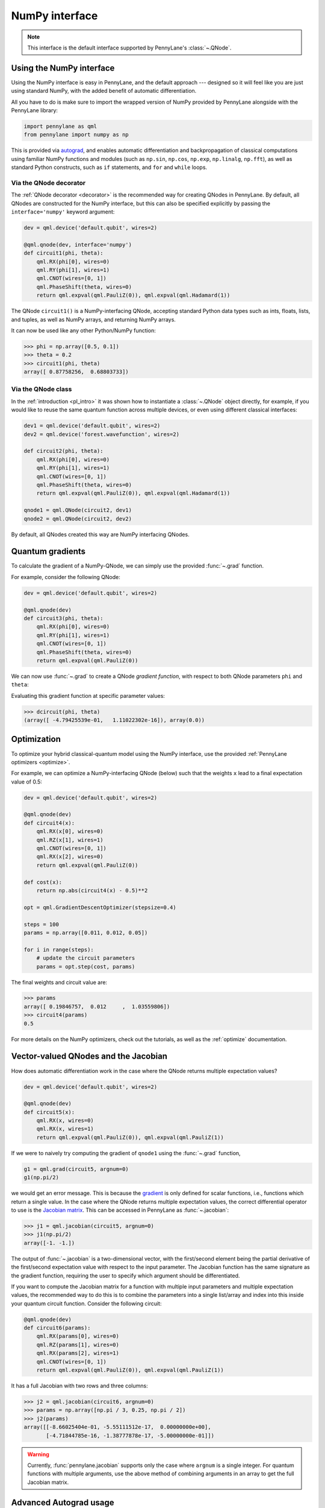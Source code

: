 .. _numpy_interface:

NumPy interface
***************

.. note:: This interface is the default interface supported by PennyLane's :class:`~.QNode`.


Using the NumPy interface
-------------------------

Using the NumPy interface is easy in PennyLane, and the default approach ---
designed so it will feel like you are just using standard NumPy, with the
added benefit of automatic differentiation.

All you have to do is make sure to import the wrapped version of NumPy
provided by PennyLane alongside with the PennyLane library:

.. code::

    import pennylane as qml
    from pennylane import numpy as np

This is provided via `autograd <https://github.com/HIPS/autograd>`_, and enables
automatic differentiation and backpropagation of classical computations using familiar
NumPy functions and modules (such as ``np.sin``, ``np.cos``, ``np.exp``, ``np.linalg``,
``np.fft``), as well as standard Python constructs, such as ``if`` statements, and ``for``
and ``while`` loops.


Via the QNode decorator
^^^^^^^^^^^^^^^^^^^^^^^

The :ref:`QNode decorator <decorator>` is the recommended way for creating QNodes
in PennyLane. By default, all QNodes are constructed for the NumPy interface,
but this can also be specified explicitly by passing the ``interface='numpy'`` keyword argument:

.. code-block:: python

    dev = qml.device('default.qubit', wires=2)

    @qml.qnode(dev, interface='numpy')
    def circuit1(phi, theta):
        qml.RX(phi[0], wires=0)
        qml.RY(phi[1], wires=1)
        qml.CNOT(wires=[0, 1])
        qml.PhaseShift(theta, wires=0)
        return qml.expval(qml.PauliZ(0)), qml.expval(qml.Hadamard(1))

The QNode ``circuit1()`` is a NumPy-interfacing QNode, accepting standard Python
data types such as ints, floats, lists, and tuples, as well as NumPy arrays, and
returning NumPy arrays.

It can now be used like any other Python/NumPy function:

>>> phi = np.array([0.5, 0.1])
>>> theta = 0.2
>>> circuit1(phi, theta)
array([ 0.87758256,  0.68803733])

Via the QNode class
^^^^^^^^^^^^^^^^^^^

In the :ref:`introduction <pl_intro>` it was shown how to instantiate a :class:`~.QNode`
object directly, for example, if you would like to reuse the same quantum function across
multiple devices, or even using different classical interfaces:

.. code-block:: python

    dev1 = qml.device('default.qubit', wires=2)
    dev2 = qml.device('forest.wavefunction', wires=2)

    def circuit2(phi, theta):
        qml.RX(phi[0], wires=0)
        qml.RY(phi[1], wires=1)
        qml.CNOT(wires=[0, 1])
        qml.PhaseShift(theta, wires=0)
        return qml.expval(qml.PauliZ(0)), qml.expval(qml.Hadamard(1))

    qnode1 = qml.QNode(circuit2, dev1)
    qnode2 = qml.QNode(circuit2, dev2)

By default, all QNodes created this way are NumPy interfacing QNodes.


Quantum gradients
-----------------

To calculate the gradient of a NumPy-QNode, we can simply use the provided
:func:`~.grad` function.

For example, consider the following QNode:

.. code-block:: python

    dev = qml.device('default.qubit', wires=2)

    @qml.qnode(dev)
    def circuit3(phi, theta):
        qml.RX(phi[0], wires=0)
        qml.RY(phi[1], wires=1)
        qml.CNOT(wires=[0, 1])
        qml.PhaseShift(theta, wires=0)
        return qml.expval(qml.PauliZ(0))

We can now use :func:`~.grad` to create a QNode *gradient function*,
with respect to both QNode parameters ``phi`` and ``theta``:

.. code::
    phi = np.array([0.5, 0.1])
    theta = 0.2
    dcircuit = qml.grad(circuit3, argnum=[0, 1])

Evaluating this gradient function at specific parameter values:

>>> dcircuit(phi, theta)
(array([ -4.79425539e-01,   1.11022302e-16]), array(0.0))



Optimization
------------

To optimize your hybrid classical-quantum model using the NumPy interface,
use the provided :ref:`PennyLane optimizers <optimize>`.

For example, we can optimize a NumPy-interfacing QNode (below) such that the weights ``x``
lead to a final expectation value of 0.5:

.. code-block:: python

    dev = qml.device('default.qubit', wires=2)

    @qml.qnode(dev)
    def circuit4(x):
        qml.RX(x[0], wires=0)
        qml.RZ(x[1], wires=1)
        qml.CNOT(wires=[0, 1])
        qml.RX(x[2], wires=0)
        return qml.expval(qml.PauliZ(0))

    def cost(x):
        return np.abs(circuit4(x) - 0.5)**2

    opt = qml.GradientDescentOptimizer(stepsize=0.4)

    steps = 100
    params = np.array([0.011, 0.012, 0.05])

    for i in range(steps):
        # update the circuit parameters
        params = opt.step(cost, params)

The final weights and circuit value are:

>>> params
array([ 0.19846757,  0.012     ,  1.03559806])
>>> circuit4(params)
0.5

For more details on the NumPy optimizers, check out the tutorials, as well as the
:ref:`optimize` documentation.



Vector-valued QNodes and the Jacobian
-------------------------------------

How does automatic differentiation work in the case where the QNode returns multiple expectation values?

.. code::

    dev = qml.device('default.qubit', wires=2)

    @qml.qnode(dev)
    def circuit5(x):
        qml.RX(x, wires=0)
        qml.RX(x, wires=1)
        return qml.expval(qml.PauliZ(0)), qml.expval(qml.PauliZ(1))

If we were to naively try computing the gradient of ``qnode1`` using the :func:`~.grad` function,

.. code::

    g1 = qml.grad(circuit5, argnum=0)
    g1(np.pi/2)

we would get an error message. This is because the `gradient <https://en.wikipedia.org/wiki/Gradient>`_ is
only defined for scalar functions, i.e., functions which return a single value. In the case where the QNode
returns multiple expectation values, the correct differential operator to use is
the `Jacobian matrix <https://en.wikipedia.org/wiki/Jacobian_matrix_and_determinant>`_.
This can be accessed in PennyLane as :func:`~.jacobian`:

>>> j1 = qml.jacobian(circuit5, argnum=0)
>>> j1(np.pi/2)
array([-1. -1.])


The output of :func:`~.jacobian` is a two-dimensional vector, with the first/second element being
the partial derivative of the first/second expectation value with respect to the input parameter.
The Jacobian function has the same signature as the gradient function, requiring the user to specify
which argument should be differentiated.

If you want to compute the Jacobian matrix for a function with multiple input parameters
and multiple expectation values, the recommended way to do this is to combine the parameters
into a single list/array and index into this inside your quantum circuit function.
Consider the following circuit:

.. code-block:: python

    @qml.qnode(dev)
    def circuit6(params):
        qml.RX(params[0], wires=0)
        qml.RZ(params[1], wires=0)
        qml.RX(params[2], wires=1)
        qml.CNOT(wires=[0, 1])
        return qml.expval(qml.PauliZ(0)), qml.expval(qml.PauliZ(1))

It has a full Jacobian with two rows and three columns:

>>> j2 = qml.jacobian(circuit6, argnum=0)
>>> params = np.array([np.pi / 3, 0.25, np.pi / 2])
>>> j2(params)
array([[-8.66025404e-01, -5.55111512e-17,  0.00000000e+00],
       [-4.71844785e-16, -1.38777878e-17, -5.00000000e-01]])

.. warning::

    Currently, :func:`pennylane.jacobian` supports only the case where
    ``argnum`` is a single integer. For quantum functions with multiple arguments,
    use the above method of combining arguments in an array to get the full Jacobian matrix.


Advanced Autograd usage
-----------------------

The PennyLane NumPy interface leverages the Python library `autograd <https://github.com/HIPS/autograd>`_ to enable automatic differentiation of NumPy code, and extends it to provide gradients of quantum circuit functions encapsulated in QNodes. In order to make NumPy code differentiable, Autograd provides a wrapped version of NumPy (exposed in PennyLane as :code:`pennylane.numpy`).

As stated in other sections, using this interface, any hybrid computation should be coded using the wrapped version of NumPy provided by PennyLane. **If you accidentally import the vanilla version of NumPy, your code will not be automatically differentiable.**

Because of the way autograd wraps NumPy, the PennyLane NumPy interface does not require users to learn a new mini-language for declaring classical computations, or invoke awkward language-dependent functions which replicate basic python control-flow statements (``if`` statements, loops, etc.). Users can continue using many of the standard numerical programming practices common in Python and NumPy.

That being said, autograd's coverage of NumPy is not complete. It is best to consult the `autograd docs <https://github.com/HIPS/autograd/blob/master/docs/tutorial.md>`_ for a more complete overview of supported and unsupported features. We highlight a few of the major 'gotchas' here.

**Do not use:**

- Assignment to arrays, such as ``A[0, 0] = x``.

..

- Implicit casting of lists to arrays, for example ``A = np.sum([x, y])``.
  Make sure to explicitly cast to a NumPy array first, i.e., ``A = np.sum(np.array([x, y]))`` instead.

..

- ``A.dot(B)`` notation.
  Use ``np.dot(A, B)`` or ``A @ B`` instead.

..

- In-place operations such as ``a += b``.
  Use ``a = a + b`` instead.

..

- Some ``isinstance`` checks, like ``isinstance(x, np.ndarray)`` or ``isinstance(x, tuple)``, without first doing ``from autograd.builtins import isinstance, tuple``.
